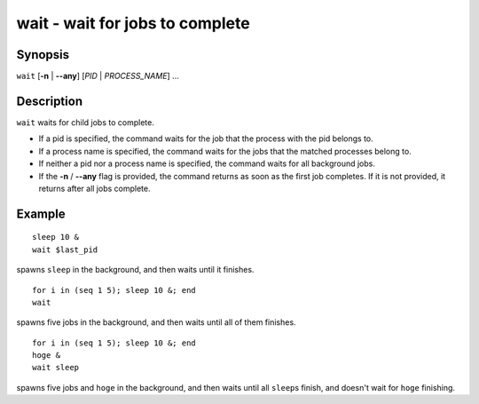 .. _cmd-wait:

wait - wait for jobs to complete
================================

Synopsis
--------

``wait`` [**-n** | **--any**] [*PID* | *PROCESS_NAME*] ...

Description
-----------

``wait`` waits for child jobs to complete.

- If a pid is specified, the command waits for the job that the process with the pid belongs to.
- If a process name is specified, the command waits for the jobs that the matched processes belong to.
- If neither a pid nor a process name is specified, the command waits for all background jobs.
- If the **-n** / **--any** flag is provided, the command returns as soon as the first job completes. If it is not provided, it returns after all jobs complete.

Example
-------

::

    sleep 10 &
    wait $last_pid

spawns ``sleep`` in the background, and then waits until it finishes.


::

    for i in (seq 1 5); sleep 10 &; end
    wait

spawns five jobs in the background, and then waits until all of them finishes.


::

    for i in (seq 1 5); sleep 10 &; end
    hoge &
    wait sleep

spawns five jobs and ``hoge`` in the background, and then waits until all ``sleep``\s finish, and doesn't wait for ``hoge`` finishing.
